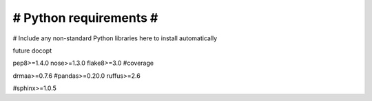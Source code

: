 #######################
# Python requirements #
#######################

# Include any non-standard Python libraries here to install automatically

future
docopt

pep8>=1.4.0
nose>=1.3.0
flake8>=3.0
#coverage

drmaa>=0.7.6
#pandas>=0.20.0
ruffus>=2.6

#sphinx>=1.0.5
